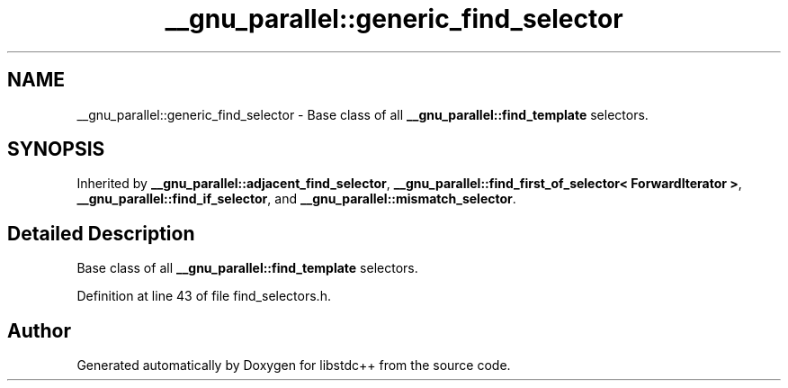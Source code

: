 .TH "__gnu_parallel::generic_find_selector" 3 "21 Apr 2009" "libstdc++" \" -*- nroff -*-
.ad l
.nh
.SH NAME
__gnu_parallel::generic_find_selector \- Base class of all \fB__gnu_parallel::find_template\fP selectors.  

.PP
.SH SYNOPSIS
.br
.PP
Inherited by \fB__gnu_parallel::adjacent_find_selector\fP, \fB__gnu_parallel::find_first_of_selector< ForwardIterator >\fP, \fB__gnu_parallel::find_if_selector\fP, and \fB__gnu_parallel::mismatch_selector\fP.
.PP
.SH "Detailed Description"
.PP 
Base class of all \fB__gnu_parallel::find_template\fP selectors. 
.PP
Definition at line 43 of file find_selectors.h.

.SH "Author"
.PP 
Generated automatically by Doxygen for libstdc++ from the source code.
